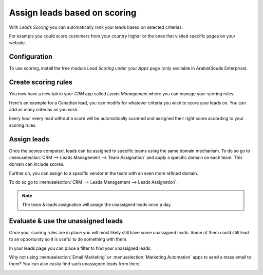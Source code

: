 =============================
Assign leads based on scoring
=============================

With *Leads Scoring* you can automatically rank your leads based on
selected criterias.

For example you could score customers from your country higher or the
ones that visited specific pages on your website.

Configuration
=============

To use scoring, install the free module *Lead Scoring* under your
*Apps* page (only available in ArabiaClouds Enterprise).

.. image:: media/lead_scoring01.png
   :align: center

Create scoring rules
====================

You now have a new tab in your *CRM* app called *Leads Management*
where you can manage your scoring rules.

Here's an example for a Canadian lead, you can modify for whatever
criteria you wish to score your leads on. You can add as many criterias
as you wish.

.. image:: media/lead_scoring02.png
   :align: center

Every hour every lead without a score will be automatically scanned and
assigned their right score according to your scoring rules.

.. image:: media/lead_scoring03.png
   :align: center

Assign leads
============

Once the scores computed, leads can be assigned to specific teams using
the same domain mechanism. To do so go to :menuselection:`CRM --> Leads Management --> Team Assignation`
and apply a specific domain on each team. This domain can include scores.

.. image:: media/lead_scoring04.png
   :align: center

Further on, you can assign to a specific vendor in the team with an even
more refined domain.

To do so go to :menuselection:`CRM --> Leads Management --> Leads Assignation`.

.. image:: media/lead_scoring05.png
   :align: center

.. note::
   The team & leads assignation will assign the unassigned leads
   once a day.

Evaluate & use the unassigned leads
===================================

Once your scoring rules are in place you will most likely still have
some unassigned leads. Some of them could still lead to an opportunity
so it is useful to do something with them.

In your leads page you can place a filter to find your unassigned leads.

.. image:: media/lead_scoring06.png
   :align: center

Why not using :menuselection:`Email Marketing` or
:menuselection:`Marketing Automation` apps to send a mass email to
them? You can also easily find such unassigned leads from there.

.. image:: media/lead_scoring07.png
   :align: center
